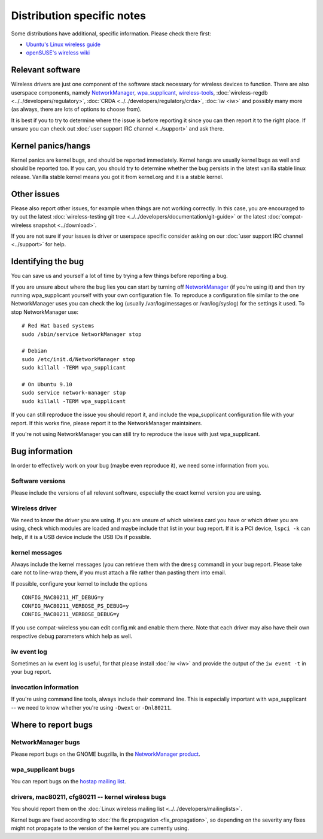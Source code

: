 Distribution specific notes
===========================

Some distributions have additional, specific information. Please check
there first:

-  `Ubuntu's Linux wireless guide <https://wiki.ubuntu.com/KernelTeam/LinuxWireless>`__
-  `openSUSE's wireless wiki <http://en.opensuse.org/Tracking_down_wireless_problems>`__

Relevant software
-----------------

Wireless drivers are just one component of the software stack necessary
for wireless devices to function. There are also userspace components,
namely `NetworkManager
<http://www.gnome.org/projects/NetworkManager/>`__, `wpa_supplicant
<http://hostap.epitest.fi/wpa_supplicant/>`__, `wireless-tools
<http://www.hpl.hp.com/personal/Jean_Tourrilhes/Linux/Tools.html>`__,
:doc:`wireless-regdb <../../developers/regulatory>`, :doc:`CRDA
<../../developers/regulatory/crda>`, :doc:`iw <iw>` and possibly many
more (as always, there are lots of options to choose from).

It is best if you to try to determine where the issue is before
reporting it since you can then report it to the right place. If unsure
you can check out :doc:`user support IRC channel <../support>` and ask
there.

Kernel panics/hangs
-------------------

Kernel panics are kernel bugs, and should be reported immediately.
Kernel hangs are usually kernel bugs as well and should be reported too.
If you can, you should try to determine whether the bug persists in the
latest vanilla stable linux release. Vanilla stable kernel means you got
it from kernel.org and it is a stable kernel.

Other issues
------------

Please also report other issues, for example when things are not working
correctly. In this case, you are encouraged to try out the latest
:doc:`wireless-testing git tree
<../../developers/documentation/git-guide>` or the latest
:doc:`compat-wireless snapshot <../download>`.

If you are not sure if your issues is driver or userspace specific
consider asking on our :doc:`user support IRC channel <../support>` for
help.

Identifying the bug
-------------------

You can save us and yourself a lot of time by trying a few things before
reporting a bug.

If you are unsure about where the bug lies you can start by turning off
`NetworkManager <http://www.gnome.org/projects/NetworkManager/>`__ (if
you're using it) and then try running wpa_supplicant yourself with your
own configuration file. To reproduce a configuration file similar to the
one NetworkManager uses you can check the log (usually /var/log/messages
or /var/log/syslog) for the settings it used. To stop NetworkManager
use::

   # Red Hat based systems
   sudo /sbin/service NetworkManager stop

   # Debian
   sudo /etc/init.d/NetworkManager stop
   sudo killall -TERM wpa_supplicant

   # On Ubuntu 9.10
   sudo service network-manager stop
   sudo killall -TERM wpa_supplicant

If you can still reproduce the issue you should report it, and include
the wpa_supplicant configuration file with your report. If this works
fine, please report it to the NetworkManager maintainers.

If you're not using NetworkManager you can still try to reproduce the
issue with just wpa_supplicant.

Bug information
---------------

In order to effectively work on your bug (maybe even reproduce it), we
need some information from you.

Software versions
~~~~~~~~~~~~~~~~~

Please include the versions of all relevant software, especially the
exact kernel version you are using.

Wireless driver
~~~~~~~~~~~~~~~

We need to know the driver you are using. If you are unsure of which
wireless card you have or which driver you are using, check which
modules are loaded and maybe include that list in your bug report. If it
is a PCI device, ``lspci -k`` can help, if it is a USB device include
the USB IDs if possible.

kernel messages
~~~~~~~~~~~~~~~

Always include the kernel messages (you can retrieve them with the
``dmesg`` command) in your bug report. Please take care not to line-wrap
them, if you must attach a file rather than pasting them into email.

If possible, configure your kernel to include the options

::

   CONFIG_MAC80211_HT_DEBUG=y
   CONFIG_MAC80211_VERBOSE_PS_DEBUG=y
   CONFIG_MAC80211_VERBOSE_DEBUG=y

If you use compat-wireless you can edit config.mk and enable them there.
Note that each driver may also have their own respective debug
parameters which help as well.

iw event log
~~~~~~~~~~~~

Sometimes an iw event log is useful, for that please install :doc:`iw
<iw>` and provide the output of the ``iw event -t`` in your bug report.

invocation information
~~~~~~~~~~~~~~~~~~~~~~

If you're using command line tools, always include their command line.
This is especially important with wpa_supplicant -- we need to know
whether you're using ``-Dwext`` or ``-Dnl80211``.

Where to report bugs
--------------------

NetworkManager bugs
~~~~~~~~~~~~~~~~~~~

Please report bugs on the GNOME bugzilla, in the `NetworkManager product
<http://bugzilla.gnome.org/browse.cgi?product=NetworkManager>`__.

wpa_supplicant bugs
~~~~~~~~~~~~~~~~~~~

You can report bugs on the `hostap mailing list
<http://lists.shmoo.com/mailman/listinfo/hostap>`__.

drivers, mac80211, cfg80211 -- kernel wireless bugs
~~~~~~~~~~~~~~~~~~~~~~~~~~~~~~~~~~~~~~~~~~~~~~~~~~~

You should report them on the :doc:`Linux wireless mailing list
<../../developers/mailinglists>`.

Kernel bugs are fixed according to :doc:`the fix propagation
<fix_propagation>`, so depending on the severity any fixes might not
propagate to the version of the kernel you are currently using.
